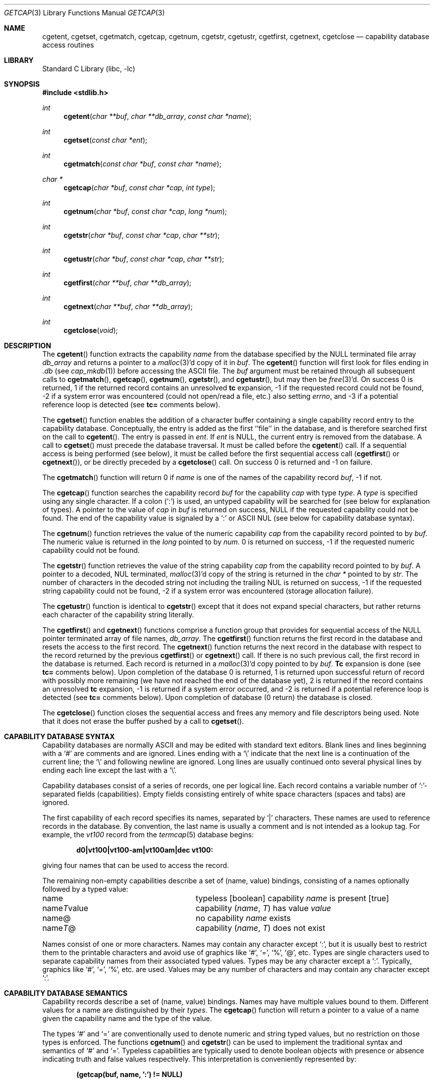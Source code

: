 .\" Copyright (c) 1992, 1993
.\"	The Regents of the University of California.  All rights reserved.
.\"
.\" This code is derived from software contributed to Berkeley by
.\" Casey Leedom of Lawrence Livermore National Laboratory.
.\"
.\" Redistribution and use in source and binary forms, with or without
.\" modification, are permitted provided that the following conditions
.\" are met:
.\" 1. Redistributions of source code must retain the above copyright
.\"    notice, this list of conditions and the following disclaimer.
.\" 2. Redistributions in binary form must reproduce the above copyright
.\"    notice, this list of conditions and the following disclaimer in the
.\"    documentation and/or other materials provided with the distribution.
.\" 4. Neither the name of the University nor the names of its contributors
.\"    may be used to endorse or promote products derived from this software
.\"    without specific prior written permission.
.\"
.\" THIS SOFTWARE IS PROVIDED BY THE REGENTS AND CONTRIBUTORS ``AS IS'' AND
.\" ANY EXPRESS OR IMPLIED WARRANTIES, INCLUDING, BUT NOT LIMITED TO, THE
.\" IMPLIED WARRANTIES OF MERCHANTABILITY AND FITNESS FOR A PARTICULAR PURPOSE
.\" ARE DISCLAIMED.  IN NO EVENT SHALL THE REGENTS OR CONTRIBUTORS BE LIABLE
.\" FOR ANY DIRECT, INDIRECT, INCIDENTAL, SPECIAL, EXEMPLARY, OR CONSEQUENTIAL
.\" DAMAGES (INCLUDING, BUT NOT LIMITED TO, PROCUREMENT OF SUBSTITUTE GOODS
.\" OR SERVICES; LOSS OF USE, DATA, OR PROFITS; OR BUSINESS INTERRUPTION)
.\" HOWEVER CAUSED AND ON ANY THEORY OF LIABILITY, WHETHER IN CONTRACT, STRICT
.\" LIABILITY, OR TORT (INCLUDING NEGLIGENCE OR OTHERWISE) ARISING IN ANY WAY
.\" OUT OF THE USE OF THIS SOFTWARE, EVEN IF ADVISED OF THE POSSIBILITY OF
.\" SUCH DAMAGE.
.\"
.\"	@(#)getcap.3	8.4 (Berkeley) 5/13/94
.\" $FreeBSD: src/lib/libc/gen/getcap.3,v 1.30.10.1.6.1 2010/12/21 17:09:25 kensmith Exp $
.\"
.Dd March 22, 2002
.Dt GETCAP 3
.Os
.Sh NAME
.Nm cgetent ,
.Nm cgetset ,
.Nm cgetmatch ,
.Nm cgetcap ,
.Nm cgetnum ,
.Nm cgetstr ,
.Nm cgetustr ,
.Nm cgetfirst ,
.Nm cgetnext ,
.Nm cgetclose
.Nd capability database access routines
.Sh LIBRARY
.Lb libc
.Sh SYNOPSIS
.In stdlib.h
.Ft int
.Fn cgetent "char **buf" "char **db_array" "const char *name"
.Ft int
.Fn cgetset "const char *ent"
.Ft int
.Fn cgetmatch "const char *buf" "const char *name"
.Ft char *
.Fn cgetcap "char *buf" "const char *cap" "int type"
.Ft int
.Fn cgetnum "char *buf" "const char *cap" "long *num"
.Ft int
.Fn cgetstr "char *buf" "const char *cap" "char **str"
.Ft int
.Fn cgetustr "char *buf" "const char *cap" "char **str"
.Ft int
.Fn cgetfirst "char **buf" "char **db_array"
.Ft int
.Fn cgetnext "char **buf" "char **db_array"
.Ft int
.Fn cgetclose "void"
.Sh DESCRIPTION
The
.Fn cgetent
function extracts the capability
.Fa name
from the database specified by the
.Dv NULL
terminated file array
.Fa db_array
and returns a pointer to a
.Xr malloc 3 Ns \&'d
copy of it in
.Fa buf .
The
.Fn cgetent
function will first look for files ending in
.Pa .db
(see
.Xr cap_mkdb 1 )
before accessing the ASCII file.
The
.Fa buf
argument
must be retained through all subsequent calls to
.Fn cgetmatch ,
.Fn cgetcap ,
.Fn cgetnum ,
.Fn cgetstr ,
and
.Fn cgetustr ,
but may then be
.Xr free 3 Ns \&'d .
On success 0 is returned, 1 if the returned
record contains an unresolved
.Ic tc
expansion,
\-1 if the requested record could not be found,
\-2 if a system error was encountered (could not open/read a file, etc.) also
setting
.Va errno ,
and \-3 if a potential reference loop is detected (see
.Ic tc=
comments below).
.Pp
The
.Fn cgetset
function enables the addition of a character buffer containing a single capability
record entry
to the capability database.
Conceptually, the entry is added as the first ``file'' in the database, and
is therefore searched first on the call to
.Fn cgetent .
The entry is passed in
.Fa ent .
If
.Fa ent
is
.Dv NULL ,
the current entry is removed from the database.
A call to
.Fn cgetset
must precede the database traversal.
It must be called before the
.Fn cgetent
call.
If a sequential access is being performed (see below), it must be called
before the first sequential access call
.Fn ( cgetfirst
or
.Fn cgetnext ) ,
or be directly preceded by a
.Fn cgetclose
call.
On success 0 is returned and \-1 on failure.
.Pp
The
.Fn cgetmatch
function will return 0 if
.Fa name
is one of the names of the capability record
.Fa buf ,
\-1 if
not.
.Pp
The
.Fn cgetcap
function searches the capability record
.Fa buf
for the capability
.Fa cap
with type
.Fa type .
A
.Fa type
is specified using any single character.
If a colon (`:') is used, an
untyped capability will be searched for (see below for explanation of
types).
A pointer to the value of
.Fa cap
in
.Fa buf
is returned on success,
.Dv NULL
if the requested capability could not be
found.
The end of the capability value is signaled by a `:' or
.Tn ASCII
.Dv NUL
(see below for capability database syntax).
.Pp
The
.Fn cgetnum
function retrieves the value of the numeric capability
.Fa cap
from the capability record pointed to by
.Fa buf .
The numeric value is returned in the
.Ft long
pointed to by
.Fa num .
0 is returned on success, \-1 if the requested numeric capability could not
be found.
.Pp
The
.Fn cgetstr
function retrieves the value of the string capability
.Fa cap
from the capability record pointed to by
.Fa buf .
A pointer to a decoded,
.Dv NUL
terminated,
.Xr malloc 3 Ns \&'d
copy of the string is returned in the
.Ft char *
pointed to by
.Fa str .
The number of characters in the decoded string not including the trailing
.Dv NUL
is returned on success, \-1 if the requested string capability could not
be found, \-2 if a system error was encountered (storage allocation
failure).
.Pp
The
.Fn cgetustr
function is identical to
.Fn cgetstr
except that it does not expand special characters, but rather returns each
character of the capability string literally.
.Pp
The
.Fn cgetfirst
and
.Fn cgetnext
functions comprise a function group that provides for sequential
access of the
.Dv NULL
pointer terminated array of file names,
.Fa db_array .
The
.Fn cgetfirst
function returns the first record in the database and resets the access
to the first record.
The
.Fn cgetnext
function returns the next record in the database with respect to the
record returned by the previous
.Fn cgetfirst
or
.Fn cgetnext
call.
If there is no such previous call, the first record in the database is
returned.
Each record is returned in a
.Xr malloc 3 Ns \&'d
copy pointed to by
.Fa buf .
.Ic Tc
expansion is done (see
.Ic tc=
comments below).
Upon completion of the database 0 is returned, 1 is returned upon successful
return of record with possibly more remaining (we have not reached the end of
the database yet), 2 is returned if the record contains an unresolved
.Ic tc
expansion, \-1 is returned if a system error occurred, and \-2
is returned if a potential reference loop is detected (see
.Ic tc=
comments below).
Upon completion of database (0 return) the database is closed.
.Pp
The
.Fn cgetclose
function closes the sequential access and frees any memory and file descriptors
being used.
Note that it does not erase the buffer pushed by a call to
.Fn cgetset .
.Sh CAPABILITY DATABASE SYNTAX
Capability databases are normally
.Tn ASCII
and may be edited with standard
text editors.
Blank lines and lines beginning with a `#' are comments
and are ignored.
Lines ending with a `\|\e' indicate that the next line
is a continuation of the current line; the `\|\e' and following newline
are ignored.
Long lines are usually continued onto several physical
lines by ending each line except the last with a `\|\e'.
.Pp
Capability databases consist of a series of records, one per logical
line.
Each record contains a variable number of `:'-separated fields
(capabilities).
Empty fields consisting entirely of white space
characters (spaces and tabs) are ignored.
.Pp
The first capability of each record specifies its names, separated by `|'
characters.
These names are used to reference records in the database.
By convention, the last name is usually a comment and is not intended as
a lookup tag.
For example, the
.Em vt100
record from the
.Xr termcap 5
database begins:
.Pp
.Dl "d0\||\|vt100\||\|vt100-am\||\|vt100am\||\|dec vt100:"
.Pp
giving four names that can be used to access the record.
.Pp
The remaining non-empty capabilities describe a set of (name, value)
bindings, consisting of a names optionally followed by a typed value:
.Bl -column "nameTvalue"
.It name Ta "typeless [boolean] capability"
.Em name No "is present [true]"
.It name Ns Em \&T Ns value Ta capability
.Pq Em name , \&T
has value
.Em value
.It name@ Ta "no capability" Em name No exists
.It name Ns Em T Ns \&@ Ta capability
.Pq Em name , T
does not exist
.El
.Pp
Names consist of one or more characters.
Names may contain any character
except `:', but it is usually best to restrict them to the printable
characters and avoid use of graphics like `#', `=', `%', `@', etc.
Types
are single characters used to separate capability names from their
associated typed values.
Types may be any character except a `:'.
Typically, graphics like `#', `=', `%', etc.\& are used.
Values may be any
number of characters and may contain any character except `:'.
.Sh CAPABILITY DATABASE SEMANTICS
Capability records describe a set of (name, value) bindings.
Names may
have multiple values bound to them.
Different values for a name are
distinguished by their
.Fa types .
The
.Fn cgetcap
function will return a pointer to a value of a name given the capability
name and the type of the value.
.Pp
The types `#' and `=' are conventionally used to denote numeric and
string typed values, but no restriction on those types is enforced.
The
functions
.Fn cgetnum
and
.Fn cgetstr
can be used to implement the traditional syntax and semantics of `#'
and `='.
Typeless capabilities are typically used to denote boolean objects with
presence or absence indicating truth and false values respectively.
This interpretation is conveniently represented by:
.Pp
.Dl "(getcap(buf, name, ':') != NULL)"
.Pp
A special capability,
.Ic tc= name ,
is used to indicate that the record specified by
.Fa name
should be substituted for the
.Ic tc
capability.
.Ic Tc
capabilities may interpolate records which also contain
.Ic tc
capabilities and more than one
.Ic tc
capability may be used in a record.
A
.Ic tc
expansion scope (i.e., where the argument is searched for) contains the
file in which the
.Ic tc
is declared and all subsequent files in the file array.
.Pp
When a database is searched for a capability record, the first matching
record in the search is returned.
When a record is scanned for a
capability, the first matching capability is returned; the capability
.Ic :nameT@:
will hide any following definition of a value of type
.Em T
for
.Fa name ;
and the capability
.Ic :name@:
will prevent any following values of
.Fa name
from being seen.
.Pp
These features combined with
.Ic tc
capabilities can be used to generate variations of other databases and
records by either adding new capabilities, overriding definitions with new
definitions, or hiding following definitions via `@' capabilities.
.Sh EXAMPLES
.Bd -unfilled -offset indent
example\||\|an example of binding multiple values to names:\e
	:foo%bar:foo^blah:foo@:\e
	:abc%xyz:abc^frap:abc$@:\e
	:tc=more:
.Ed
.Pp
The capability foo has two values bound to it (bar of type `%' and blah of
type `^') and any other value bindings are hidden.
The capability abc
also has two values bound but only a value of type `$' is prevented from
being defined in the capability record more.
.Pp
.Bd -unfilled -offset indent
file1:
 	new\||\|new_record\||\|a modification of "old":\e
		:fript=bar:who-cares@:tc=old:blah:tc=extensions:
file2:
	old\||\|old_record\||\|an old database record:\e
		:fript=foo:who-cares:glork#200:
.Ed
.Pp
The records are extracted by calling
.Fn cgetent
with file1 preceding file2.
In the capability record new in file1, fript=bar overrides the definition
of fript=foo interpolated from the capability record old in file2,
who-cares@ prevents the definition of any who-cares definitions in old
from being seen, glork#200 is inherited from old, and blah and anything
defined by the record extensions is added to those definitions in old.
Note that the position of the fript=bar and who-cares@ definitions before
tc=old is important here.
If they were after, the definitions in old
would take precedence.
.Sh CGETNUM AND CGETSTR SYNTAX AND SEMANTICS
Two types are predefined by
.Fn cgetnum
and
.Fn cgetstr :
.Bl -column "nameXnumber"
.Sm off
.It Em name No \&# Em number Ta numeric
.Sm on
capability
.Em name
has value
.Em number
.Sm off
.It Em name No = Em string Ta "string capability"
.Sm on
.Em name
has value
.Em string
.Sm off
.It Em name No \&#@ Ta "the numeric capability"
.Sm on
.Em name
does not exist
.Sm off
.It Em name No \&=@ Ta "the string capability"
.Sm on
.Em name
does not exist
.El
.Pp
Numeric capability values may be given in one of three numeric bases.
If the number starts with either
.Ql 0x
or
.Ql 0X
it is interpreted as a hexadecimal number (both upper and lower case a-f
may be used to denote the extended hexadecimal digits).
Otherwise, if the number starts with a
.Ql 0
it is interpreted as an octal number.
Otherwise the number is interpreted as a decimal number.
.Pp
String capability values may contain any character.
Non-printable
.Dv ASCII
codes, new lines, and colons may be conveniently represented by the use
of escape sequences:
.Bl -column "\e\|X,X\e\|X" "(ASCII octal nnn)"
^X	('X' & 037)	control-X
\e\|b, \e\|B	(ASCII 010)	backspace
\e\|t, \e\|T	(ASCII 011)	tab
\e\|n, \e\|N	(ASCII 012)	line feed (newline)
\e\|f, \e\|F	(ASCII 014)	form feed
\e\|r, \e\|R	(ASCII 015)	carriage return
\e\|e, \e\|E	(ASCII 027)	escape
\e\|c, \e\|C	(:)	colon
\e\|\e	(\e\|)	back slash
\e\|^	(^)	caret
\e\|nnn	(ASCII octal nnn)
.El
.Pp
A `\|\e' may be followed by up to three octal digits directly specifies
the numeric code for a character.
The use of
.Tn ASCII
.Dv NUL Ns s ,
while easily
encoded, causes all sorts of problems and must be used with care since
.Dv NUL Ns s
are typically used to denote the end of strings; many applications
use `\e\|200' to represent a
.Dv NUL .
.Sh DIAGNOSTICS
The
.Fn cgetent ,
.Fn cgetset ,
.Fn cgetmatch ,
.Fn cgetnum ,
.Fn cgetstr ,
.Fn cgetustr ,
.Fn cgetfirst ,
and
.Fn cgetnext
functions
return a value greater than or equal to 0 on success and a value less
than 0 on failure.
The
.Fn cgetcap
function returns a character pointer on success and a
.Dv NULL
on failure.
.Pp
The
.Fn cgetent ,
and
.Fn cgetset
functions may fail and set
.Va errno
for any of the errors specified for the library functions:
.Xr fopen 3 ,
.Xr fclose 3 ,
.Xr open 2 ,
and
.Xr close 2 .
.Pp
The
.Fn cgetent ,
.Fn cgetset ,
.Fn cgetstr ,
and
.Fn cgetustr
functions
may fail and set
.Va errno
as follows:
.Bl -tag -width Er
.It Bq Er ENOMEM
No memory to allocate.
.El
.Sh SEE ALSO
.Xr cap_mkdb 1 ,
.Xr malloc 3
.Sh BUGS
Colons (`:') cannot be used in names, types, or values.
.Pp
There are no checks for
.Ic tc Ns = Ns Ic name
loops in
.Fn cgetent .
.Pp
The buffer added to the database by a call to
.Fn cgetset
is not unique to the database but is rather prepended to any database used.
